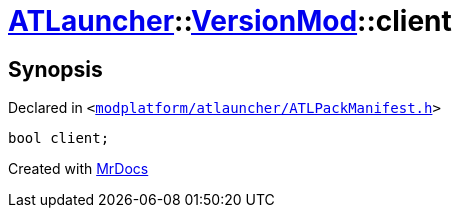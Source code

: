 [#ATLauncher-VersionMod-client]
= xref:ATLauncher.adoc[ATLauncher]::xref:ATLauncher/VersionMod.adoc[VersionMod]::client
:relfileprefix: ../../
:mrdocs:


== Synopsis

Declared in `&lt;https://github.com/PrismLauncher/PrismLauncher/blob/develop/launcher/modplatform/atlauncher/ATLPackManifest.h#L120[modplatform&sol;atlauncher&sol;ATLPackManifest&period;h]&gt;`

[source,cpp,subs="verbatim,replacements,macros,-callouts"]
----
bool client;
----



[.small]#Created with https://www.mrdocs.com[MrDocs]#
